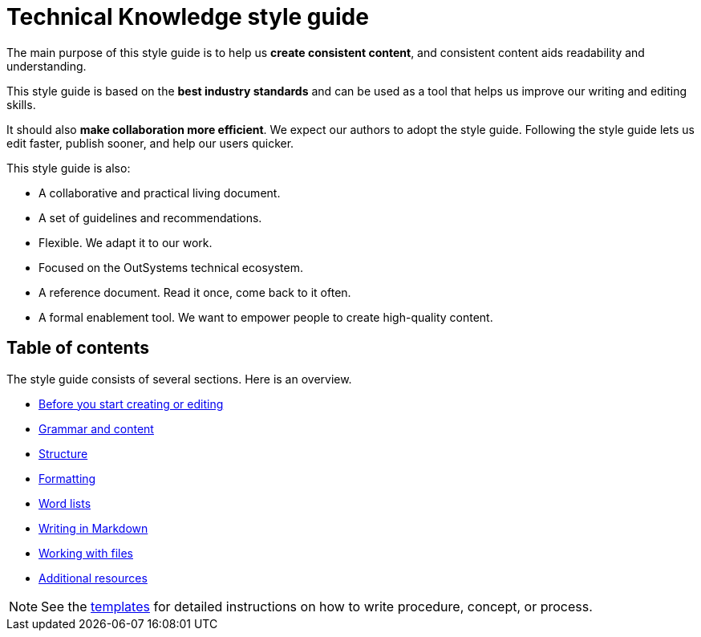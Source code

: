 Technical Knowledge style guide
==============================

The main purpose of this style guide is to help us *create consistent content*, and consistent content aids readability and understanding.

This style guide is based on the *best industry standards* and can be used as a tool that helps us improve our writing and editing skills.

It should also *make collaboration more efficient*. We expect our authors to adopt the style guide. Following the style guide lets us edit faster, publish sooner, and help our users quicker.

This style guide is also:

* A collaborative and practical living document.
* A set of guidelines and recommendations.
* Flexible. We adapt it to our work.
* Focused on the OutSystems technical ecosystem.
* A reference document. Read it once, come back to it often.
* A formal enablement tool. We want to empower people to create high-quality content.

== Table of contents

The style guide consists of several sections. Here is an overview.

* link:./intro.adoc[Before you start creating or editing]
* link:./content.adoc[Grammar and content]
* link:./structure.adoc[Structure]
* link:./formatting.adoc[Formatting]
* link:./word-lists.adoc[Word lists]
* link:./markdown.adoc[Writing in Markdown]
* link:./working-with-files.adoc[Working with files]
* link:./resources.adoc[Additional resources]

NOTE: See the https://github.com/OutSystems/docs-validation/tree/master/templates[templates] for detailed instructions on how to write procedure, concept, or process.
